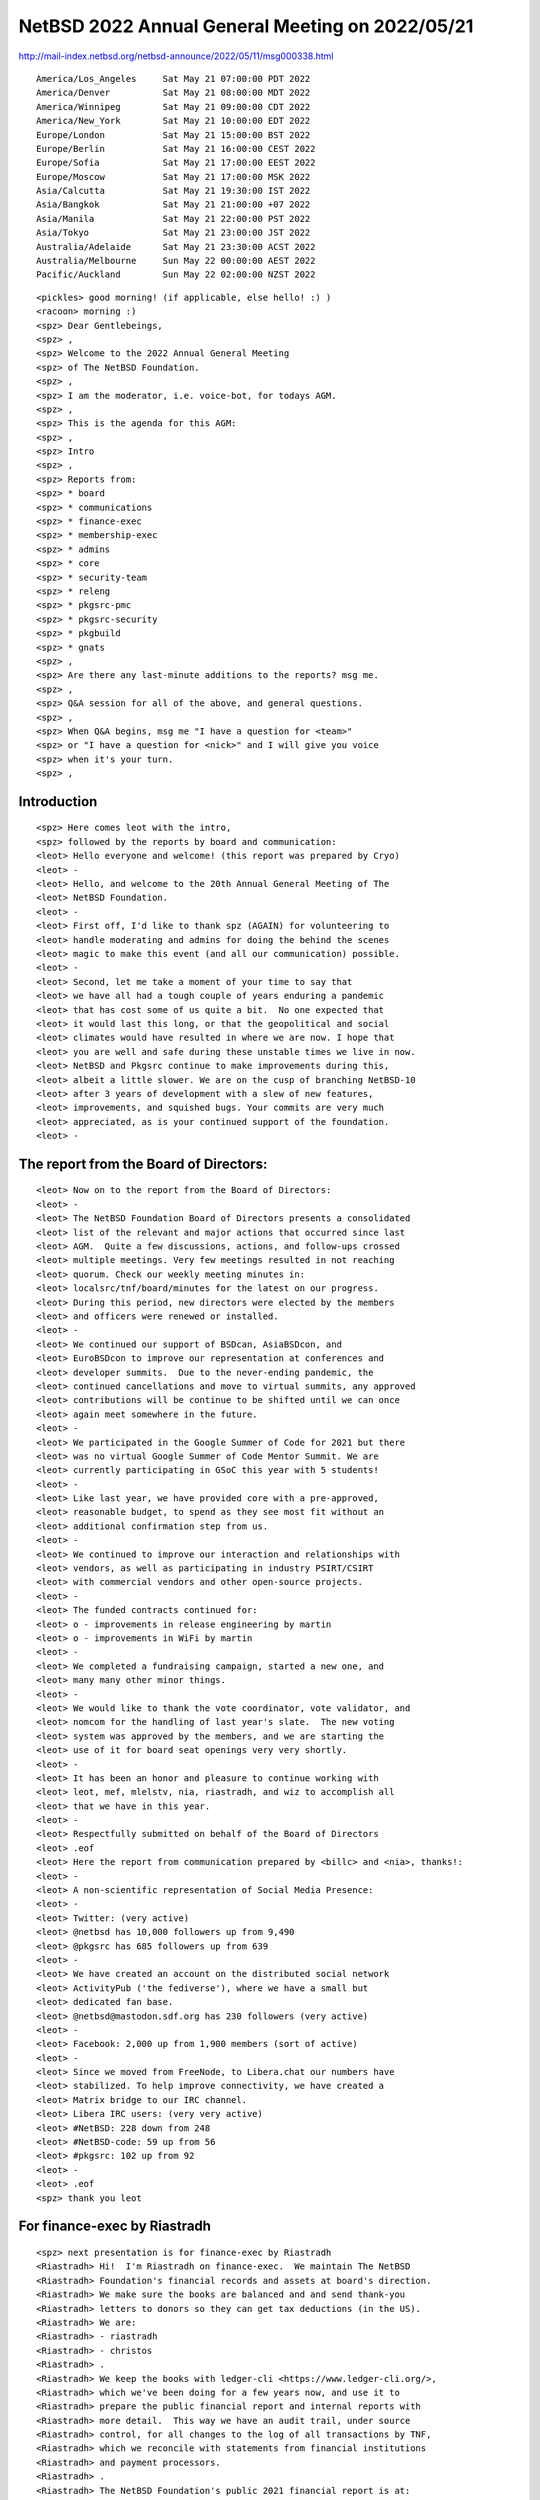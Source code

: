 NetBSD 2022 Annual General Meeting on 2022/05/21
===================================================

http://mail-index.netbsd.org/netbsd-announce/2022/05/11/msg000338.html

::

 America/Los_Angeles     Sat May 21 07:00:00 PDT 2022
 America/Denver          Sat May 21 08:00:00 MDT 2022
 America/Winnipeg        Sat May 21 09:00:00 CDT 2022
 America/New_York        Sat May 21 10:00:00 EDT 2022
 Europe/London           Sat May 21 15:00:00 BST 2022
 Europe/Berlin           Sat May 21 16:00:00 CEST 2022
 Europe/Sofia            Sat May 21 17:00:00 EEST 2022
 Europe/Moscow           Sat May 21 17:00:00 MSK 2022
 Asia/Calcutta           Sat May 21 19:30:00 IST 2022
 Asia/Bangkok            Sat May 21 21:00:00 +07 2022
 Asia/Manila             Sat May 21 22:00:00 PST 2022
 Asia/Tokyo              Sat May 21 23:00:00 JST 2022
 Australia/Adelaide      Sat May 21 23:30:00 ACST 2022
 Australia/Melbourne     Sun May 22 00:00:00 AEST 2022
 Pacific/Auckland        Sun May 22 02:00:00 NZST 2022

::

 <pickles> good morning! (if applicable, else hello! :) )
 <racoon> morning :)
 <spz> Dear Gentlebeings,
 <spz> ,
 <spz> Welcome to the 2022 Annual General Meeting
 <spz> of The NetBSD Foundation.
 <spz> ,
 <spz> I am the moderator, i.e. voice-bot, for todays AGM.
 <spz> ,
 <spz> This is the agenda for this AGM:
 <spz> ,
 <spz> Intro 
 <spz> ,
 <spz> Reports from:
 <spz> * board
 <spz> * communications
 <spz> * finance-exec
 <spz> * membership-exec
 <spz> * admins
 <spz> * core
 <spz> * security-team
 <spz> * releng
 <spz> * pkgsrc-pmc
 <spz> * pkgsrc-security
 <spz> * pkgbuild
 <spz> * gnats
 <spz> ,
 <spz> Are there any last-minute additions to the reports? msg me.
 <spz> ,
 <spz> Q&A session for all of the above, and general questions.
 <spz> ,
 <spz> When Q&A begins, msg me "I have a question for <team>"
 <spz> or "I have a question for <nick>" and I will give you voice
 <spz> when it's your turn.
 <spz> ,

Introduction
------------

::

 <spz> Here comes leot with the intro, 
 <spz> followed by the reports by board and communication: 
 <leot> Hello everyone and welcome! (this report was prepared by Cryo)
 <leot> -
 <leot> Hello, and welcome to the 20th Annual General Meeting of The
 <leot> NetBSD Foundation.
 <leot> -
 <leot> First off, I'd like to thank spz (AGAIN) for volunteering to
 <leot> handle moderating and admins for doing the behind the scenes
 <leot> magic to make this event (and all our communication) possible.
 <leot> -
 <leot> Second, let me take a moment of your time to say that
 <leot> we have all had a tough couple of years enduring a pandemic
 <leot> that has cost some of us quite a bit.  No one expected that
 <leot> it would last this long, or that the geopolitical and social
 <leot> climates would have resulted in where we are now. I hope that
 <leot> you are well and safe during these unstable times we live in now.
 <leot> NetBSD and Pkgsrc continue to make improvements during this,
 <leot> albeit a little slower. We are on the cusp of branching NetBSD-10
 <leot> after 3 years of development with a slew of new features,
 <leot> improvements, and squished bugs. Your commits are very much
 <leot> appreciated, as is your continued support of the foundation.
 <leot> -

The report from the Board of Directors:
---------------------------------------------------

::

 <leot> Now on to the report from the Board of Directors:
 <leot> -
 <leot> The NetBSD Foundation Board of Directors presents a consolidated
 <leot> list of the relevant and major actions that occurred since last
 <leot> AGM.  Quite a few discussions, actions, and follow-ups crossed
 <leot> multiple meetings. Very few meetings resulted in not reaching
 <leot> quorum. Check our weekly meeting minutes in:
 <leot> localsrc/tnf/board/minutes for the latest on our progress.
 <leot> During this period, new directors were elected by the members
 <leot> and officers were renewed or installed.
 <leot> -
 <leot> We continued our support of BSDcan, AsiaBSDcon, and
 <leot> EuroBSDcon to improve our representation at conferences and
 <leot> developer summits.  Due to the never-ending pandemic, the
 <leot> continued cancellations and move to virtual summits, any approved
 <leot> contributions will be continue to be shifted until we can once
 <leot> again meet somewhere in the future.
 <leot> -
 <leot> We participated in the Google Summer of Code for 2021 but there
 <leot> was no virtual Google Summer of Code Mentor Summit. We are
 <leot> currently participating in GSoC this year with 5 students!
 <leot> -
 <leot> Like last year, we have provided core with a pre-approved,
 <leot> reasonable budget, to spend as they see most fit without an
 <leot> additional confirmation step from us.
 <leot> -
 <leot> We continued to improve our interaction and relationships with
 <leot> vendors, as well as participating in industry PSIRT/CSIRT
 <leot> with commercial vendors and other open-source projects.
 <leot> -
 <leot> The funded contracts continued for:
 <leot> o - improvements in release engineering by martin
 <leot> o - improvements in WiFi by martin
 <leot> -
 <leot> We completed a fundraising campaign, started a new one, and
 <leot> many many other minor things.
 <leot> -
 <leot> We would like to thank the vote coordinator, vote validator, and
 <leot> nomcom for the handling of last year's slate.  The new voting
 <leot> system was approved by the members, and we are starting the
 <leot> use of it for board seat openings very very shortly.
 <leot> -
 <leot> It has been an honor and pleasure to continue working with
 <leot> leot, mef, mlelstv, nia, riastradh, and wiz to accomplish all
 <leot> that we have in this year.
 <leot> -
 <leot> Respectfully submitted on behalf of the Board of Directors
 <leot> .eof
 <leot> Here the report from communication prepared by <billc> and <nia>, thanks!:
 <leot> -
 <leot> A non-scientific representation of Social Media Presence:
 <leot> -
 <leot> Twitter: (very active)
 <leot> @netbsd has 10,000 followers up from 9,490
 <leot> @pkgsrc has 685 followers up from 639
 <leot> -
 <leot> We have created an account on the distributed social network
 <leot> ActivityPub ('the fediverse'), where we have a small but
 <leot> dedicated fan base.
 <leot> @netbsd@mastodon.sdf.org has 230 followers (very active)
 <leot> -
 <leot> Facebook: 2,000 up from 1,900 members (sort of active)
 <leot> -
 <leot> Since we moved from FreeNode, to Libera.chat our numbers have
 <leot> stabilized. To help improve connectivity, we have created a
 <leot> Matrix bridge to our IRC channel.
 <leot> Libera IRC users: (very very active)
 <leot> #NetBSD: 228 down from 248
 <leot> #NetBSD-code: 59 up from 56
 <leot> #pkgsrc: 102 up from 92
 <leot> -
 <leot> .eof
 <spz> thank you leot

For finance-exec by Riastradh
-------------------------------

::

 <spz> next presentation is for finance-exec by Riastradh
 <Riastradh> Hi!  I'm Riastradh on finance-exec.  We maintain The NetBSD
 <Riastradh> Foundation's financial records and assets at board's direction.
 <Riastradh> We make sure the books are balanced and and send thank-you
 <Riastradh> letters to donors so they can get tax deductions (in the US).
 <Riastradh> We are:
 <Riastradh> - riastradh
 <Riastradh> - christos
 <Riastradh> .
 <Riastradh> We keep the books with ledger-cli <https://www.ledger-cli.org/>,
 <Riastradh> which we've been doing for a few years now, and use it to
 <Riastradh> prepare the public financial report and internal reports with
 <Riastradh> more detail.  This way we have an audit trail, under source
 <Riastradh> control, for all changes to the log of all transactions by TNF,
 <Riastradh> which we reconcile with statements from financial institutions
 <Riastradh> and payment processors.
 <Riastradh> .
 <Riastradh> The NetBSD Foundation's public 2021 financial report is at:
 <Riastradh> https://www.NetBSD.org/foundation/reports/financial/2021.html
 <Riastradh> .
 <Riastradh> Highlights:
 <Riastradh> - We have net assets of a bit over 200k USD.
 <Riastradh> - We took in >50k USD last year -- hooray!
 <Riastradh> - Not only that, but our expenses were unusually low, <20k USD.
 <Riastradh>   => It's good that we did better than break even!
 <Riastradh>   => But it also means we're not doing enough with the money.
 <Riastradh>   => (How to spend money is up to board and core.)
 <Riastradh> - (That said, we are still bad at fundraising.)
 <Riastradh> .
 <Riastradh> This year, in view of the high level of inflation since the
 <Riastradh> pandemic, the board authorized finance-exec to invest funds in
 <Riastradh> broad-market low-cost passively managed index funds in stocks and
 <Riastradh> bonds instead of just cash accounts -- which we maybe should have
 <Riastradh> done years ago since our net assets are substantially higher than
 <Riastradh> our annual revenue and expenses.  But finance-exec prudently
 <Riastradh> waited for the recent market crash so we haven't lost anything!
 <Riastradh> (Except the value of the USD due to inflation.)
 <Riastradh> .
 <Riastradh> Happy to answer any questions about what finance-exec does!
 <Riastradh> Thanks, -finance-exec
 <spz> Thanks Riastradh

Membership-exec by wiz
------------------------

::

 <spz> next we're getting the report from membership-exec by wiz
 <_wiz_> thanks, spz
 <_wiz_> The current members of membership-exec are:
 <_wiz_>     - Christos Zoulas <christos>
 <_wiz_>     - Martin Husemann <martin>
 <_wiz_>     - Lex Wennmacher <wennmach>
 <_wiz_>     - Thomas Klausner <wiz>, and
 <_wiz_>     - Ken Hornstein <kenh> who is on sabbatical.
 <_wiz_> -
 <_wiz_> Membership-exec is responsible for all aspects of
 <_wiz_> "membership", but in practice the main task is to handle
 <_wiz_> membership applications. The number of active developers
 <_wiz_> (as of 2022-05-21) is 144 (down from 152 last year). As
 <_wiz_> in the last years, Thomas Klausner <wiz> conducted an
 <_wiz_> account cleanup.
 <_wiz_> -
 <_wiz_> Since the last AGM we gained 8 new developers and,
 <_wiz_> mostly due to the account cleanup, lost 16.
 <_wiz_> -
 <_wiz_> The difference between developers and active developers
 <_wiz_> is explained in the bylaws - an active developer has
 <_wiz_> actually committed something in the last year, or contributed
 <_wiz_> in an active way, like admins.
 <_wiz_> -
 <_wiz_> We'd like to emphasize that we appreciate all your replies
 <_wiz_> to our membership RFC e-mails, although we do not usually
 <_wiz_> acknowledge them. Please keep on providing feedback to
 <_wiz_> the RFC mails.
 <_wiz_> that's it from membership-exec.
 <spz> Donning my admins’ hat:
 <spz> good localtime() all
 <spz> ,
 <spz> admins is the following people:
 <spz> christos, dogcow, gendalia, mspo, phil, riastradh, riz, seb, soda, spz, tls
 <spz> ,
 <spz> Statistics:
 <spz> - admins runs the following TNF systems:
 <spz> @ TastyLime
 <spz> + 8 hardware systems and 6 Xen guests
 <spz> = 1 earmv7hf, the rest amd64
 <spz> @ Columbia University
 <spz> + 11 hardware systems and 4 Xen guests,
 <spz> = 2 i386 guests, the rest amd64
 <spz> @ Washington University
 <spz> + 7 hardware systems and 2 Xen guests 
 <spz> = 1 earmv7hf and the rest amd64
 <spz> @ Regensburg (commercial housing)
 <spz> + 2 hardware systems, one of them with 2 Xen guests,
 <spz> = all amd64
 <spz> ,
 <spz> - CDN services donated by Fastly
 <spz> ,
 <spz> NetBSD versions in use:
 <spz> 3   pre-8.1
 <spz> 3   8.1_STABLE
 <spz> 4   9.0_STABLE
 <spz> 7   9.1_STABLE
 <spz> 12  9.2_STABLE
 <spz> 2   currentish
 <spz> ,
 <spz> Changes in use of system:
 <spz> the two armbulk builders have been retired: the aarch64 system @WWU builds
 <spz> their packages faster and with less fuss.
 <spz> ,
 <spz> Notable plans are to get all 8.x systems updated.
 <spz> ,
 <spz> Thanks to riz, tls and phil for their resources, time
 <spz> and blood sacrifices, too. :}
 <spz> ,
 <spz> Back to moderator.
 <spz> ,

core
----------

::

 <spz> The next three reports will be given by __martin, for core, security-team and re
 <spz> leng:
 <__martin> hello everyone - here is the core report:
 <__martin>  
 <__martin> Core's job is to provide technical leadership for the
 <__martin> project, manage funded projects, create roadmaps for
 <__martin> the future of the project, and resolve disputes.
 <__martin> Although we mean well, we have been doing less that
 <__martin> what we've hoped to achieve, and we welcome help.
 <__martin>  
 <__martin> Our group is:
 <__martin>    Alistair Crooks <agc@NetBSD.org>
 <__martin>    Christos Zoulas <christos@NetBSD.org>
 <__martin>    Chuck Silvers <chs@NetBSD.org>
 <__martin>    Robert Elz <kre@NetBSD.org>
 <__martin>    Martin Husemann <martin@NetBSD.org>
 <__martin>    Matthew Green <mrg@NetBSD.org>
 <__martin>    Taylor R Campbell <riastradh@NetBSD.org>
 <__martin>  
 <__martin> The group can be reached at <core@NetBSD.org>
 <__martin>  
 <__martin> One of the tasks of the core team is to oversee,
 <__martin> initiate and approve funded projects. We had a few of
 <__martin> those in the last year and a few ongoing and planned
 <__martin> for the future.
 <__martin>  
 <__martin>  - Martin working on merging wifi from FreeBSD, with
 <__martin>    nat@ and a student of Phil (James Browning) helping
 <__martin>    a lot.
 <__martin>  - releng work (martin)
 <__martin>  - last year we only received one GSoC slot, but had another
 <__martin>    worthwhile proposal, funded a second student implementing
 <__martin>    a posix_spawn(2) extension to support chdir(2). The
 <__martin>    official GSoC project failed, but the TNF funded student
 <__martin>    succeeded and the code has been merged. The same student
 <__martin>    is doing another project in this years GSoC.
 <__martin>  - this year we got five projects for GSoC (more details
 <__martin>    to be annouced shortly).
 <__martin>    One of them is trying to get the Raspberry PI GPU
 <__martin>    supported (via a kernel module),
 <__martin>    one is about automation of some tedious and time-
 <__martin>    consuming semi-manual jobs that finance-exec is doing
 <__martin>    now when we receive donations.
 <__martin>    Another one is about adding support for two more wifi
 <__martin>    chipsets on top of the wifi renovation work.
 <__martin>    The other two are enhancements to linux emulation
 <__martin>    and improvements for inetd.
 <__martin>  
 <__martin> We are always open for suggestion from developers who would
 <__martin> like to work on specific topics that require larger
 <__martin> work or have been long neglected and need cleanup.
 <__martin>  
 <__martin> Another task of the core team is to resolve disputes
 <__martin> between developers and provide ruling for contested
 <__martin> issues. This year was quiet in this regard, besides
 <__martin> one open item where we have to decide how to deal with
 <__martin> userland requests for strong entropy. A public
 <__martin> statement about our ruling on this is being worked on.
 <__martin>  
 <__martin> This needs to happen before the NetBSD 10 release.
 <__martin> Next thing after that we plan to have the wifi work
 <__martin> merged into -current (about one month after the
 <__martin> netbsd-10 branch started), which initially might break
 <__martin> a few chipsets. Hopefully this will be fixable
 <__martin> quickly. Help from everyone with access to (supported)
 <__martin> wifi hardware will be appreciated!

Security team
-------------------

::

 <__martin>  
 <__martin> The most painful task for core is to automatically be
 <__martin> part of the security team and acting as fallback to make
 <__martin> sure that security issues are handled in a timely fashion.
 <__martin> Please consider joining our security team to help.
 <__martin>  
 <__martin> Another way you can help the core team is to take over
 <__martin> maintenance of some of our big 3rd party software.
 <__martin> Currently most of this is done by both christos@ and mrg@,
 <__martin> who could use more time for core and other business.
 <__martin> If you feel you could help, please contact the current
 <__martin> maintainer (see src/doc/3RDPARTY).
 <__martin> thats it for core, happy to take questions later
 <__martin> now for security team, this report was prepared mostly by shm:
 <__martin> This is a brief report for security-team.
 <__martin> -
 <__martin> Since the last AGM, we have released two
 <__martin> Security Advisories:
 <__martin>  
 <__martin> * NetBSD-SA2022-001 PPPoE discovery phase memory corruption
 <__martin> * NetBSD-SA2021-002 Incorrect permissions in kernfs
 <__martin>  
 <__martin> Another SA for the recent mail.local(8) fixes is about
 <__martin> to be published.
 <__martin> -
 <__martin> We'd like to encourage the NetBSD project members 
 <__martin> participate in the security-team work. The process of
 <__martin> writing advisories and handling the patches is
 <__martin> time-consuming but rewarding: one gets to learn about
 <__martin> different ways used to subvert security which in turn
 <__martin> improves their ability to write secure code, implement
 <__martin> security fixes, and at the same time learn how to
 <__martin> convey complex technical concepts in clear and concise
 <__martin> manners.  Because we are short-handed, we are slow
 <__martin> analyzing issues, responding to known ones, or we are
 <__martin> delayed on publishing already corrected security
 <__martin> vulnerabilities. To be able to be more responsive, we
 <__martin> need more hands on board! Feel free to contact us at
 <__martin> security-team@.
 <__martin> -
 <__martin> Additionally we invite you to share with the team all
 <__martin> your concerns about security of the NetBSD code,
 <__martin> especially if you feel that the bug you just fixed
 <__martin> could be connected with security. If you have any
 <__martin> questions or ideas how to improve, we are here to
 <__martin> help.
 <__martin> -
 <__martin> NetBSD continues to be represented in a product
 <__martin> security incident response working group with other
 <__martin> operating system vendors (CERT/VINCE/FULL DISCLOSURE)
 <__martin> as well as software package distributors 
 <__martin> (ISC/OpenSSL/NTP), and we are in direct contact with
 <__martin> the security teams of the other BSD projects.
 <__martin> This framework allows us to better work with vendors
 <__martin> requiring an embargoed and/or coordinated release with
 <__martin> other operating systems. We can begin working on
 <__martin> issues that affect NetBSD much faster, instead of 
 <__martin> only notified after an embargo is lifted.
 <__martin> -
 <__martin> Submitted respectfully on behalf of the 
 <__martin> security-officer(s),the security-team, and the sirt team.
 <__martin> that's it for security-team, moving on the releng-hat

releng
----------------

::

 <__martin> We are:
 <__martin>   abs agc bouyer he jdc martin msaitoh phil reed riz
 <__martin>   sborrill snj
 <__martin>  
 <__martin> Since the last meeting, we have:
 <__martin>  
 <__martin> - Released nothing (doh!) - last release (9.2) predates the last
 <__martin>   meeting by a few days
 <__martin> - Processed hundreds of pullup requests.
 <__martin> - Started initial preparations to make the build cluster
 <__martin>   independend from cvs (and also encouraged some developers
 <__martin>   to experiment with off-the-shelf alternatives)
 <__martin>  
 <__martin> Similar to the last two years meeting we hoped to have
 <__martin> branched for NetBSD 10 by now, but even now it has not
 <__martin> yet happend - we are past the publicaly announced
 <__martin> branch plan by slightly more than a week now.
 <__martin> All but one blockers for the branch have been resolved
 <__martin> by now, and the final one (new getentropy(2)) will
 <__martin> have to wait for netbsd-11 if it does not get into
 <__martin> tree within the next few days.
 <__martin> The major challenges for netbsd-10 and a smooth release
 <__martin> are
 <__martin>  - new bugs in the new DRM code (e.g. black screen on
 <__martin>    many i915 machines)
 <__martin>  - handling of entropy (to block or not to block,
 <__martin>    informally know as "waiting for randot" - we expect
 <__martin>    a core resolution on that (but this does not delay
 <__martin>    the branch itself)
 <__martin>  
 <__martin> Once the netbsd-10 branch is on its way we hope for a
 <__martin> fast and smooth release cycle, but the major killer
 <__martin> will be DRM bugs and it is not easy to estimate how
 <__martin> fast they can be fixed. Optimistically we hope to not
 <__martin> need more than three month from branch to final
 <__martin> release.
 <__martin> Midway during that netbsd-10 branch beta phase, we
 <__martin> plan to do a 9.3 release. Quite a bit of changes
 <__martin> happened on the branch since 9.2.
 <__martin>  
 <__martin> Another release for the netbsd-8 branch
 <__martin> will happen too, but likely not too soon. We will
 <__martin> desupport it a month after the NetBSD 10.0 release.
 <__martin>  
 <__martin> To close, I would like to remind everyone that release
 <__martin> branches only improve because developers took the time
 <__martin> to test their changes on the branch and submit a
 <__martin> pullup request. We have been pretty good with this,
 <__martin> and pulled up lots of security and usability improvements,
 <__martin> as well as bug fixes to the various active branches.
 <__martin> This is good for our users, thank you to everyone who
 <__martin> cared and made it possible.
 <spz> Thanks martin

pkgsrc-pmc
---------------

::

 <spz> and we'll be having wiz again for pkgsrc-pmc
 <_wiz_> this presentation was prepared by gdt
 <_wiz_> -
 <_wiz_> The pkgsrc team kept pkgsrc-current up to date and in good working
 <_wiz_> order, and delivered four -- the 71st through 74th -- stable branches,
 <_wiz_> both source code and binary packages.  The big point is that no one
 <_wiz_> found this surprising.
 <_wiz_> -
 <_wiz_> The pkgsrc team has welcomed a number of new developers.
 <_wiz_> -
 <_wiz_> pkgsrc continues to use the process started last year for assessing
 <_wiz_> binary package sets before flipping the default symlink to them, and
 <_wiz_> thus causing binary package users to use them.  The goal is to make
 <_wiz_> sure enough resolvable issues have been resolved before the switch, so
 <_wiz_> that users don't update and then not have e.g. firefox.  Thanks to
 <_wiz_> nia@ for the idea and doing the assessing and symlink changing.
 <_wiz_> -
 <_wiz_> Some upstream packages continue to fail to build on some platforms.
 <_wiz_> While pkgsrc has attempted to mitigate this, older platforms such as
 <_wiz_> NetBSD 8 -- even more than a year ago -- are increasingly losing some
 <_wiz_> packages that have complicated and difficult build requirements.
 <_wiz_> -
 <_wiz_> Rust support still requires significant effort, but during the past
 <_wiz_> year this has been routine.
 <_wiz_> -
 <_wiz_> We continue to prune abandoned-by-upstream and broken packages at the
 <_wiz_> more aggressive pace mentioned in last year's report, with no broad
 <_wiz_> complaints.
 <_wiz_> -
 <_wiz_> As noted in last year's report, at the end of 2020 we switched the
 <_wiz_> default path for the PKGDB on NetBSD from /var/db/pkg to
 <_wiz_> ${PREFIX}/pkgdb.  We continue to see some issues among the user
 <_wiz_> community about this, but much less.
 <_wiz_> -
 <_wiz_> Besides the usual, we are currently assessing the speed of bulk
 <_wiz_> builds, in order to understand what can be done to deliver binary
 <_wiz_> packages faster after a branch.
 <_wiz_> -
 <_wiz_>   -- gdt, for pkgsrc-pmc
 <spz> Thanks wiz

pkgsrc-security
------------------

::

 <spz> drscream is presenting for pkgsrc-security
 <drscream> The mission of the pkgsrc Security Team is to ensure that the ever-growing
 <drscream> ecosystem of third party software is either safe to use or at least be sure
 <drscream> people are aware of the known vulnerabilities.
 <drscream>         -
 <drscream> Our members monitor publicly available vulnerability feeds, mainly CVE.
 <drscream>         -
 <drscream> We aggregate received advisories believed to impact pkgsrc into the pkgsrc
 <drscream> vulnerability list. When time allows we try to notify individual package
 <drscream> MAINTAINERs and locate, commit patches to fix the vulnerabilities.
 <drscream>         -
 <drscream> Since 2021 our ticket handling crew is currently only 2 people, unfortunately
 <drscream> pretty understaffed. We are looking and welcome people volunteering to join
 <drscream> us!
 <drscream>         -
 <drscream> Currently handling tickets are:
 <drscream>  - Leonardo Taccari <leot>
 <drscream>  - Thomas Merkel <tm>
 <drscream>         -
 <drscream> The other current members of the team are:
 <drscream>  - Alistair G. Crooks <agc>
 <drscream>  - Daniel Horecki <morr>
 <drscream>  - Thomas Klausner <wiz>
 <drscream>  - Tobias Nygren <tnn>
 <drscream>  - Ryo ONODERA <ryoon>
 <drscream>  - Travis Paul <tpaul>
 <drscream>  - Fredrik Pettai <pettai>
 <drscream>  - Joerg Sonnenberger <joerg>
 <drscream>  - Tim Zingelman <tez>
 <drscream>         -
 <drscream> The year in numbers:
 <drscream> In 2021, the vulnerability list had 2070 lines added to it (338 more than last
 <drscream> year) for a total of 22456 known vulnerabilities.
 <drscream> In 2021, the ticket queue received 21960 new advisories (7887 less than last
 <drscream> year). Of these 21960 new advisories:
 <drscream>  stalled:  22    ( 0.1%)
 <drscream>  resolved: 1881  ( 8.6%) (affecting pkgsrc packages)
 <drscream>  rejected: 20057 (91.3%) (no impact or duplicates)
 <drscream>         -
 <drscream> The current count of vulnerable packages in pkgsrc-current is 728 (51 more
 <drscream> than last year), in pkgsrc-stable is 733 (37 more than last year).
 <drscream> See the periodic email to packages@NetBSD.org for the list.  We can always
 <drscream> use help locating and committing security patches, in particular for the
 <drscream> many of these that are maintained by pkgsrc-users.
 <drscream>         -
 <drscream> We encourage all developers to help us keep the vulnerability list up-to-date.
 <drscream> If you become aware of a security issue or perform a security update in pkgsrc
 <drscream> please edit the list. You don't need any special privilege for this.
 <drscream> You'll find the list in localsrc CVS repository:
 <drscream>  localsrc/security/advisories/pkg-vulnerabilities
 <drscream> The team periodically signs off and uploads new revisions to ftp.NetBSD.org.
 <drscream> If you prefer, you can contact us to make the edits, just by emailing the
 <drscream> info to pkgsrc-security@.
 <drscream>         -
 <drscream> Please join the pkgsrc Security ticket handling crew, we're pretty understaffed
 <drscream> at the moment! Feel free to get in touch with us for additional details or an
 <drscream> introduction.
 <drscream>         -
 <drscream> EOF
 <spz> Thanks drscream

pkgbuilding
----------------

::

 <spz> racoon reports on pkgbuilding
 <racoon> gentlebeings, this presentation is on behalf of pkgbuild
 <racoon> (the team responsible for building third-party software
 <racoon> packages for NetBSD).  Sorry that it will likely duplicate
 <racoon> some info from pkgsrc-pmc@.
 <racoon> .
 <racoon> While pkgsrc has made great strides in stability in the last
 <racoon> few years, some challenges remain for the package building
 <racoon> team in ensuring quality binary package sets for NetBSD.
 <racoon> .
 <racoon> The NetBSD 9 system C++ compiler is starting to show its age
 <racoon> with a lack of support for certain C++17 features, and
 <racoon> difficulties substituting the system compiler on some ARM
 <racoon> variants is hurting the quality of the builds.  We are doing
 <racoon> our best to rapidly adapt pkgsrc for this.  NetBSD 8 packages
 <racoon> will stay at older versions due to similar, but more
 <racoon> pronounced difficulties.
 <racoon> .
 <racoon> The NetBSD Foundation has provided increasing access to
 <racoon> powerful hardware that enables us to get out new package
 <racoon> updates quicker than ever before.  However, x86 still lags
 <racoon> behind in speed, mostly due to a lack of parallelization in
 <racoon> the older building infrastructure compared to our speedy
 <racoon> AArch64 efforts.
 <racoon> .
 <racoon> Tests have shown that pkgsrc is very much ready for
 <racoon> NetBSD 10, and we hope to publish a quality, complete set of
 <racoon> binary packages before the release to enable in-depth
 <racoon> testing by users.
 <racoon> eof
 <spz> thanks racoon

gnats - bug database
-----------------------

::

 <spz> and a report from our chief entomologist dh` on our gnats stats:
 <dh`> Here's the bug database report since the last AGM (12 months):
 <dh`>  
 <dh`> GNATS statistics for 2021 (as of May 21 2022)
 <dh`>  
 <dh`> New PRs this year: 653, of which 400 are still open.
 <dh`> Closed PRs this year: 679. Net change: -26. 
 <dh`> Total PRs touched this year: 1145.
 <dh`> Oldest PR touched this year: 2726.
 <dh`> Oldest open PR: 1677; PR ignored for the longest: 3019.
 <dh`>  
 <dh`> Total number open: 5947
 <dh`>  
 <dh`> This year after working the overall count down over the summer it
 <dh`> gradually crept back again, until we once again bumped 6000 last
 <dh`> month. It is down again, though not really by enough yet. This is the
 <dh`> weekly plot:
 <dh`>  
 <dh`>                                                  **      6030
 <dh`>    **                                   **************  
 <dh`>    ******                            *******************
 <dh`>    ********              **    ** **********************
 <dh`>    ********* *      ************************************
 <dh`>    ***************************************************** 5880
 <dh`>  
 <dh`> The variation seen in this graph is only around 2% of the total, which
 <dh`> is both good and bad; bad because there are still far too many
 <dh`> outstanding PRs and we lose track of things, but good in that the
 <dh`> count is not just growing without bound as has happened in some
 <dh`> periods in the past. That was how we got to the point of having 6000
 <dh`> open reports.
 <dh`>  
 <dh`> On the minus side, we are slightly ahead this year partly because
 <dh`> fewer PRs came in this year (last year there were 879) -- since
 <dh`> there's some reason to think this is a function of the community
 <dh`> engagement level as much as anything else, it's a mixed blessing.
 <dh`>  
 <dh`> If anyone was wondering, the oldest open PR (PR 1677) is about a panic
 <dh`> in unionfs, and the most untouched PR (PR 3019) is about NFS export
 <dh`> permissions being per-volume rather than controllable on an individual
 <dh`> subtree basis. Both of these are fairly intractable problems, but it
 <dh`> would certainly be nice to see either retired this coming year if
 <dh`> anyone feels the urge.
 <dh`>  
 <dh`> Here are the people who've been fixing the most bugs, as counted by
 <dh`> commit messages found in PRs closed during the year.
 <dh`>  
 <dh`>   26  dholland@netbsd.org
 <dh`>   26  gutteridge@netbsd.org
 <dh`>   29  nia@netbsd.org
 <dh`>   32  rin@netbsd.org
 <dh`>   41  christos@netbsd.org
 <dh`>  
 <dh`> This list has a very long tail; there are 65 people who've fixed or
 <dh`> helped fix at least one bug report. Thanks to one and all.
 <dh`>  
 <spz> Thanks dh
 <dh`> (That's 65 developers, not counting patches) 
 <dh`> And here are those who've been processing pullups, according to the
 <dh`> same analysis:
 <dh`>  
 <dh`>    1  spz@netbsd.org (releng)
 <dh`>    1  tm@netbsd.org (releng)
 <dh`>    8  snj@netbsd.org (releng)
 <dh`>    9  bsiegert@netbsd.org (releng)
 <dh`>   47  martin@netbsd.org (releng)
 <dh`>  
 <dh`> As in several past years, Martin's being doing nearly all the work. 
 <dh`> Many, many thanks, Martin.
 <dh`>  
 <dh`> (eot)
 <spz> Sorry for the premature interruption, thanks dh

Q&A
---------

::

 <spz> Now Q&A begins, msg me "I have a question for <team>"
 <dh`> no worries
 <spz> or "I have a question for <nick>" and I will give you voice
 <spz> no-one has any questions?

1. getentropy/getrandom ABI changes at the current pace?

::

 <racoon> I have a question for releng
 <racoon> how likely is it that netbsd-10 will ship without getentropy/getrandom ABI changes at the current pace?
 <Riastradh> not likely, working on it right now
 <racoon> do we have a rough (revised?) timeframe for the release?
 <__martin> branch early next week, release in 3 month if DRM plays well
 <racoon> thank you, __martin and Riastradh

2. coreutils and upstreaming patches

::

 <spz> next question is by Irvise_ to core
 <Irvise_> Hi, I recently updated support of GCC-Ada in pkgsrc. I also tried integrating it into core. However, there seems to be a lot of patches in coreutils, gcc and the build system that makes it pretty difficult. Is core interested in upstreaming patches to upstream to aid the task?
 <Irvise_> Also, thank you for your work!
 <__martin> yes, definitively!
 <Irvise_> For example, upstream coreutils does not have support for aarch64-netbsd, and it seems that the support in src is... less than ideal...
 <Irvise_> Okay, thank you!
 <spz> kre2 for releng
 <racoon> (it may be of interest for board to fund this project, providing we have willing victims^Wvolunteers)

3. automatic point releases on stable branches periodically?

::

 <kre2> what would it take to enable automatic point releases on stable branches periodically?
 <kre2> say every 5 or 6 months, simply release whatever is on the branch
 <__martin> depends on "automatic" - it mostly is, but needs someone to write the release notes and push security-office to do the signing
 <kre2> Could we generate release notes on the fly with pullups?
 <__martin> maybe, we could add some markers to the CHANGES* entries
 <kre2> Ask pullup requests to supply text to add/modify?
 <__martin> worth thinking about, but even w/o regular point releases are easy to do
 <__martin> (and probably a good idea)
 <kre2> woud be better than nothibng for a year...   Thanks.

4. drm/kms driver fails

::

 <spz> next is tse_, also for releng
 <tse_> releng: are there any plans to delay the 10.0 release in order to get the graphical stack (for lack of a better word) in a more stable state, as there are reports from multiple users about problems with nouveau, for example, or is this not a priority? Thank you, and thanks for all the hard work :)
 <__martin> good question - we will not delay the branch, but the release will certainly not happen with major hardware giving black screens
 <Riastradh> It's hard...  Sorry, I wish I had a better answer!  Couple things I'd like to do before release (but after branch, probably):
 <Riastradh> - create a fallback to dumb vga when the drm/kms driver fails
 <Riastradh> - fix bugs arising from changes in the last update about when framebuffer devices attach if you don't have a display currently plugged in
 <tse_> thanks!

5. scm migration

::

 <spz> ok, next we've got wiz asking about scm migration
 <Riastradh> Aside from that, well, need to sit down and do more diagnotics.  I kinda burned out a bit at the time the last update was merged, but I'm hoping to fix some more things.
 <_wiz_> what is the state of the scm migration away from CVS?
 <nbjoerg> we had one big problem with people getting connection resets from anonhg without a clear cause
 <nbjoerg> that's supposedly fixed, but it is hard to get feedback :)
 <spz> short comment from me to that: the support from admins could be better, the pandemic blahs haven't helped
 <nbjoerg> the network speed of anonhg is a known issue, so don't be surprised if you get only 200KB/s on a bad day
 <nbjoerg> at this point, if I don't hear anything about sporadic errors soon, I call the technical side done
 <nbjoerg> there is still some documentation to be written and some of our automated tooling to be updated
 <nbjoerg> so summary: please tell me if you run into problems. docs are still in progress, but I don't have immediate show stoppers ATM
 <_wiz_> what can be done to speed it up? do you need help in particular areas?
 <nbjoerg> bandwidth is a result of the hosting location
 <nbjoerg> it's not too bad for initial clones as those go to fastly (and that finally works properly)
 <nbjoerg> and if you update regulary
 <_wiz_> and for the migration itself? :)
 <nbjoerg> we can set a date later this year and hope that I can actually take time off work :)
 <__martin> nbjoerg: can we do it before the wifi merge?
 <nbjoerg> I'm open for most dates after July or so
 <_wiz_> so july 15.
 <nbjoerg> let's take that to the lists, but I'm not opposed
 <_wiz_> thanks.

6. signed binary pkgs

::

 <spz> ok, next a question by martin
 <__martin> with the -10 release cycle starting, we will have new binary pkg setups
 <__martin> I would really like us to ship signed binary pkgs for 10.0
 <__martin> there is a project on the wiki describing the issues we have with that
 <__martin> any volunteer to help is welcome!
 <__martin> current tests were either failing because I am too stupid or there are bugs in the pkg tools
 <__martin> (I'm assuming the latter)
 <__martin> if this needs more work, I'm pretty sure it would also make a good suggestion for a funded project
 <__martin> http://wiki.netbsd.org/projects/project/Make_signed_binary_pkgs_for_NetBSD_happen/
 <racoon> then, we need good documentation for all the builders (currently jklos@, he@, bouyer@, mlelstv@, myself) to follow for easy setup, and a whole lot of keys from those people in the base system :)
 <spz> and a master key in the base system

Closing
-------------

::

 <spz> anyway, more questions?
 <spz> if not I'll hand over to leot for closing:
 <leot> Thank you spz!
 <leot>         -
 <leot> Before closing, The NetBSD Foundation, would like to thanks...
 <leot>         -
 <leot> Thanks to all the places that host our server machines and thanks to
 <leot> all kind heroes who do hands-on work too on them!
 <leot>         -
 <leot> Thanks to all the executive committees who do a lot of work behind the
 <leot> scenes to keep everything running smoothly!
 <leot>         -
 <leot> Thanks to everyone who is running our services, participating and
 <leot> helping in mailing lists, chat and other communities and filling PRs!
 <leot>         -
 <leot> Finally, thank you, for being part of this process today, fixing bugs,
 <leot> committing new features and making NetBSD and pkgsrc the best operating
 <leot> system and packaging system!
 <leot> We couldn't do it without you, keep up the excellent work!
 <leot>         -
 <leot> EOF
 <Cryo> Thanks everyone!
 <pickles> thanks folks!
 <wiedi> \o/
 <racoon> <3
